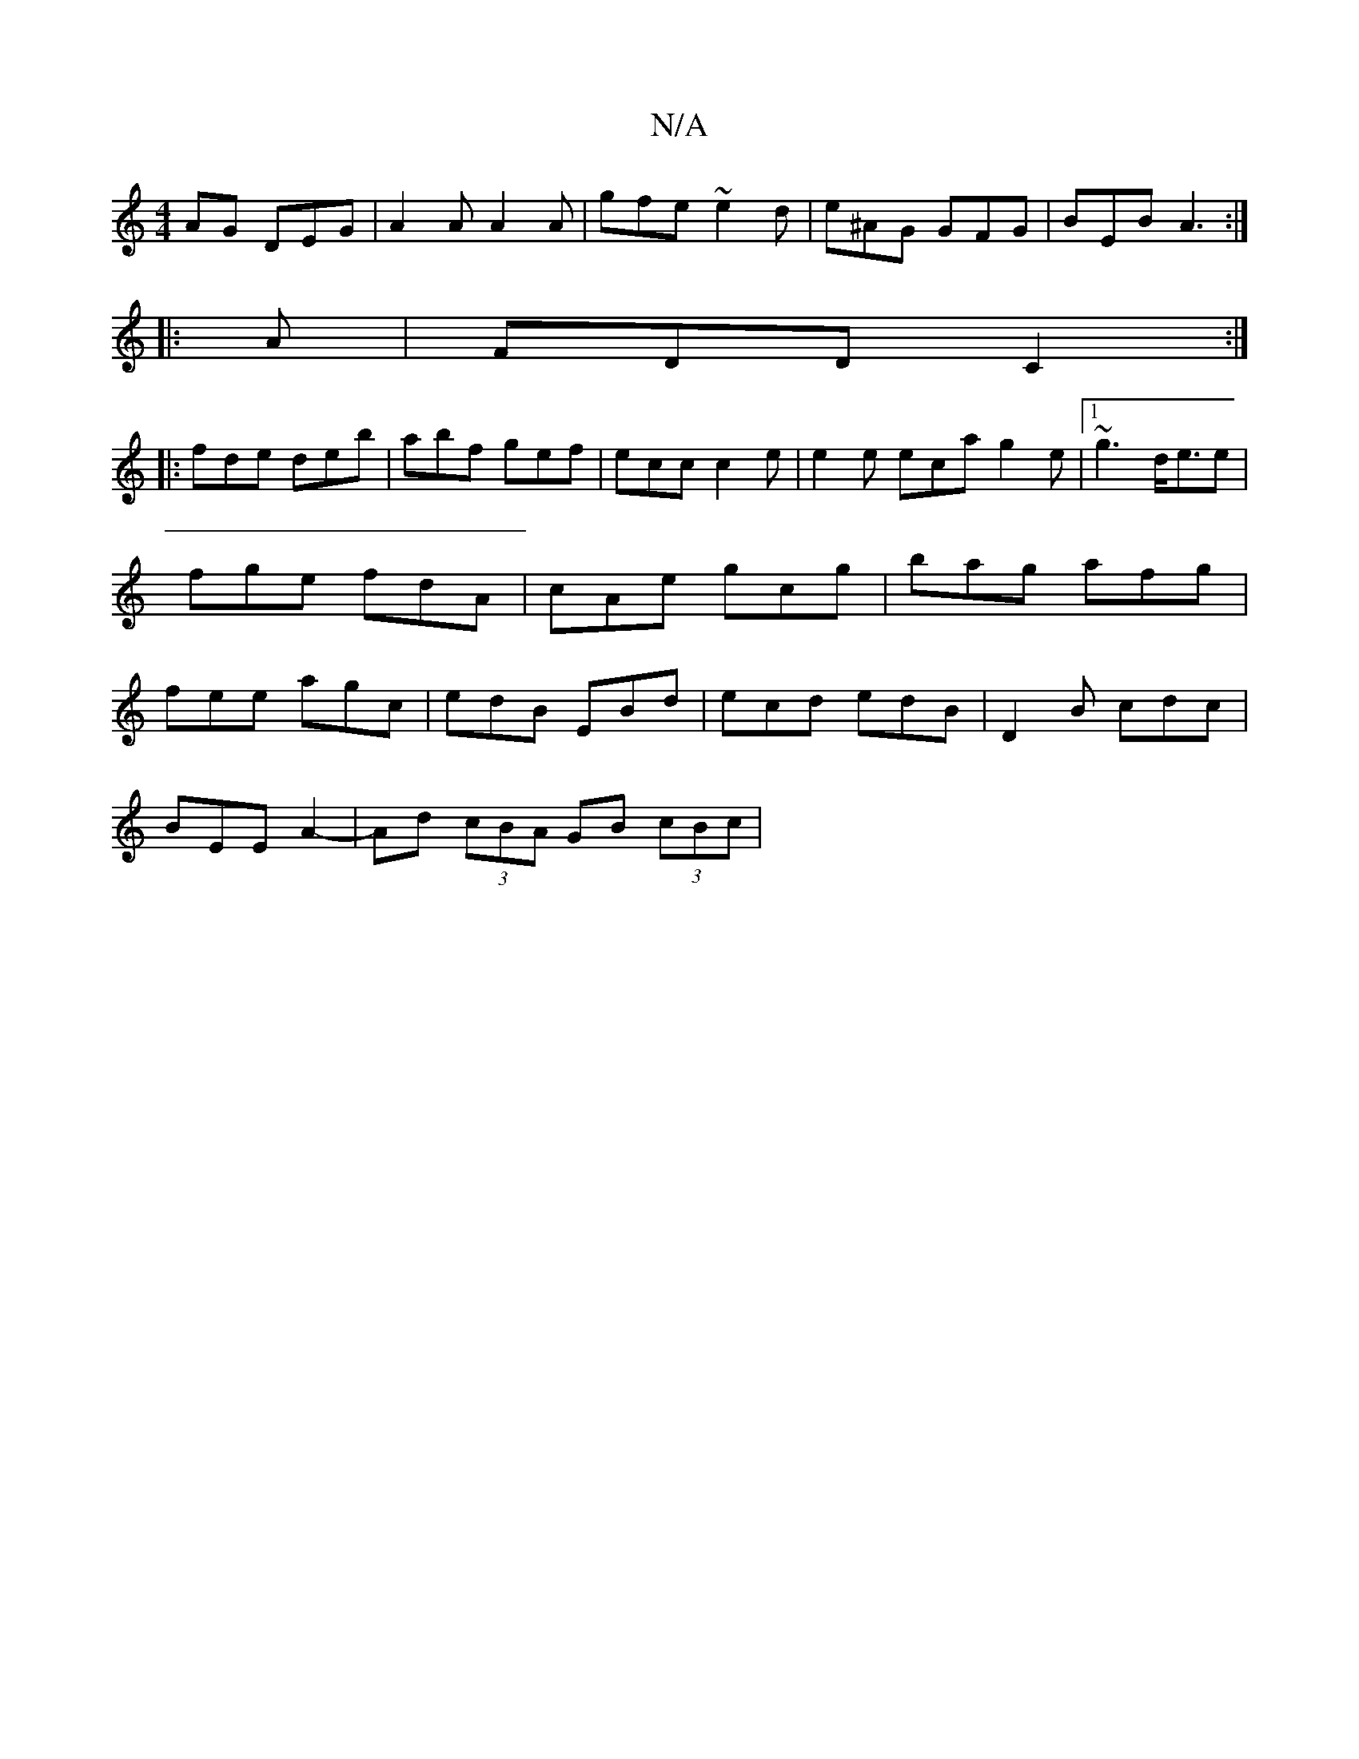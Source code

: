 X:1
T:N/A
M:4/4
R:N/A
K:Cmajor
AG DEG|A2A A2A|gfe ~e2d|e^AG GFG | BEB A3 :|
|: A | FDD C2 :|
|:fde deb|abf gef|ecc c2e|e2e eca g2e|1 ~g3 d<ee | fge fdA | cAe gcg | bag afg|fee agc|edB EBd|ecd edB|D2B cdc|
BEE A2-|Ad (3cBA GB (3cBc|